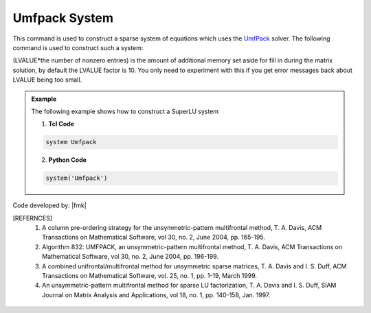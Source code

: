 Umfpack System
--------------

This command is used to construct a sparse system of equations which uses the `UmfPack <https://people.sc.fsu.edu/~jburkardt/cpp_src/umfpack/umfpack.html>`_  solver. The following command is used to construct such a system:

.. function:: system Umfpack <-lvalueFact $LVALUE>

(LVALUE*the number of nonzero entries) is the amount of additional memory set aside for fill in during the matrix solution, by default the LVALUE factor is 10. You only need to experiment with this if you get error messages back about LVALUE being too small.

.. admonition:: Example 

   The following example shows how to construct a SuperLU system

   1. **Tcl Code**

   .. code-block:: tcl

      system Umfpack

   2. **Python Code**

   .. code-block:: python

      system('Umfpack')


Code developed by: |fmk|

.. [REFERNCES]

   1. A column pre-ordering strategy for the unsymmetric-pattern multifrontal method, T. A. Davis, ACM Transactions on Mathematical Software, vol 30, no. 2, June 2004, pp. 165-195.

   2. Algorithm 832: UMFPACK, an unsymmetric-pattern multifrontal method, T. A. Davis, ACM Transactions on Mathematical Software, vol 30, no. 2, June 2004, pp. 196-199.

   3. A combined unifrontal/multifrontal method for unsymmetric sparse matrices, T. A. Davis and I. S. Duff, ACM Transactions on Mathematical Software, vol. 25, no. 1, pp. 1-19, March 1999.
   
   4. An unsymmetric-pattern multifrontal method for sparse LU factorization, T. A. Davis and I. S. Duff, SIAM Journal on Matrix Analysis and Applications, vol 18, no. 1, pp. 140-158, Jan. 1997.